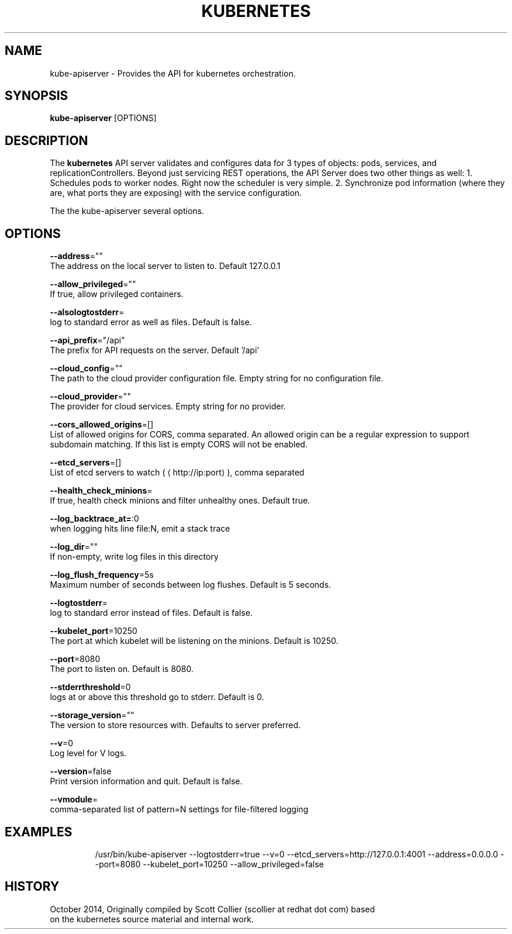 .TH "KUBERNETES" "1" " kubernetes User Manuals" "Scott Collier" "October 2014"  ""

.SH NAME
.PP
kube\-apiserver \- Provides the API for kubernetes orchestration.

.SH SYNOPSIS
.PP
\fBkube\-apiserver\fP [OPTIONS]

.SH DESCRIPTION
.PP
The \fBkubernetes\fP API server validates and configures data for 3 types of objects: pods, services, and replicationControllers. Beyond just servicing REST operations, the API Server does two other things as well: 1. Schedules pods to worker nodes. Right now the scheduler is very simple. 2. Synchronize pod information (where they are, what ports they are exposing) with the service configuration.

.PP
The the kube\-apiserver several options.

.SH OPTIONS
.PP
\fB\-\-address\fP=""
    The address on the local server to listen to. Default 127.0.0.1

.PP
\fB\-\-allow\_privileged\fP=""
    If true, allow privileged containers.

.PP
\fB\-\-alsologtostderr\fP=
    log to standard error as well as files. Default is false.

.PP
\fB\-\-api\_prefix\fP="/api"
    The prefix for API requests on the server. Default '/api'

.PP
\fB\-\-cloud\_config\fP=""
    The path to the cloud provider configuration file. Empty string for no configuration file.

.PP
\fB\-\-cloud\_provider\fP=""
    The provider for cloud services. Empty string for no provider.

.PP
\fB\-\-cors\_allowed\_origins\fP=[]
    List of allowed origins for CORS, comma separated. An allowed origin can be a regular expression to support subdomain matching. If this list is empty CORS will not be enabled.

.PP
\fB\-\-etcd\_servers\fP=[]
    List of etcd servers to watch (
\[la]http://ip:port\[ra]), comma separated

.PP
\fB\-\-health\_check\_minions\fP=
    If true, health check minions and filter unhealthy ones. Default true.

.PP
\fB\-\-log\_backtrace\_at=\fP:0
    when logging hits line file:N, emit a stack trace

.PP
\fB\-\-log\_dir\fP=""
    If non\-empty, write log files in this directory

.PP
\fB\-\-log\_flush\_frequency\fP=5s
    Maximum number of seconds between log flushes. Default is 5 seconds.

.PP
\fB\-\-logtostderr\fP=
    log to standard error instead of files. Default is false.

.PP
\fB\-\-kubelet\_port\fP=10250
    The port at which kubelet will be listening on the minions. Default is 10250.

.PP
\fB\-\-port\fP=8080
    The port to listen on. Default is 8080.

.PP
\fB\-\-stderrthreshold\fP=0
    logs at or above this threshold go to stderr. Default is 0.

.PP
\fB\-\-storage\_version\fP=""
    The version to store resources with. Defaults to server preferred.

.PP
\fB\-\-v\fP=0
    Log level for V logs.

.PP
\fB\-\-version\fP=false
    Print version information and quit. Default is false.

.PP
\fB\-\-vmodule\fP=
    comma\-separated list of pattern=N settings for file\-filtered logging

.SH EXAMPLES
.PP
.RS

.nf
/usr/bin/kube\-apiserver \-\-logtostderr=true \-\-v=0 \-\-etcd\_servers=http://127.0.0.1:4001 \-\-address=0.0.0.0 \-\-port=8080 \-\-kubelet\_port=10250 \-\-allow\_privileged=false

.fi

.SH HISTORY
.PP
October 2014, Originally compiled by Scott Collier (scollier at redhat dot com) based
 on the kubernetes source material and internal work.
